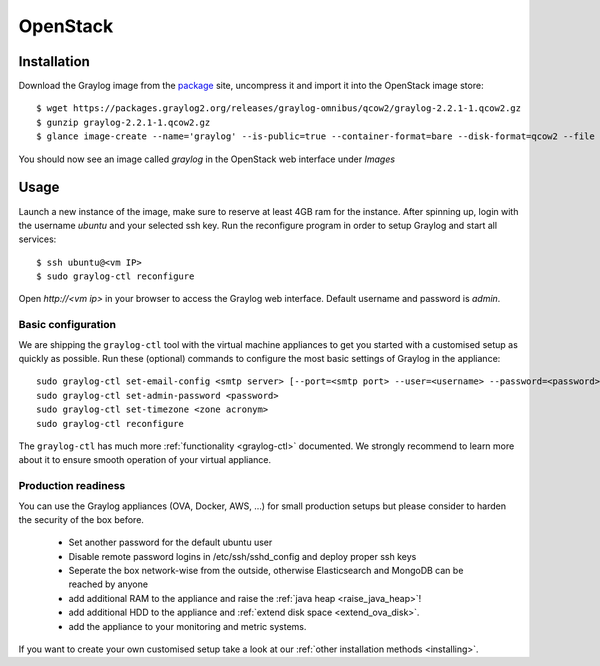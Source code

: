 *********
OpenStack
*********

Installation
------------

Download the Graylog image from the `package <https://packages.graylog2.org/appliances/qcow2>`_ site, uncompress it and import it into the OpenStack image store::

  $ wget https://packages.graylog2.org/releases/graylog-omnibus/qcow2/graylog-2.2.1-1.qcow2.gz
  $ gunzip graylog-2.2.1-1.qcow2.gz
  $ glance image-create --name='graylog' --is-public=true --container-format=bare --disk-format=qcow2 --file graylog-2.2.1-1.qcow2

You should now see an image called `graylog` in the OpenStack web interface under `Images`

Usage
-----

Launch a new instance of the image, make sure to reserve at least 4GB ram for the instance. After spinning up, login with
the username `ubuntu` and your selected ssh key. Run the reconfigure program in order to setup Graylog and start all services::

  $ ssh ubuntu@<vm IP>
  $ sudo graylog-ctl reconfigure

Open `http://<vm ip>` in your browser to access the Graylog web interface. Default username and password is `admin`.

Basic configuration
===================

We are shipping the ``graylog-ctl`` tool with the virtual machine appliances to get you started
with a customised setup as quickly as possible. Run these (optional) commands to configure the
most basic settings of Graylog in the appliance::

  sudo graylog-ctl set-email-config <smtp server> [--port=<smtp port> --user=<username> --password=<password>]
  sudo graylog-ctl set-admin-password <password>
  sudo graylog-ctl set-timezone <zone acronym>
  sudo graylog-ctl reconfigure

The ``graylog-ctl`` has much more :ref:`functionality <graylog-ctl>` documented.
We strongly recommend to learn more about it to ensure smooth operation of your virtual appliance.

Production readiness
====================

You can use the Graylog appliances (OVA, Docker, AWS, ...) for small production setups but please consider to harden the security of the box before.

 * Set another password for the default ubuntu user
 * Disable remote password logins in /etc/ssh/sshd_config and deploy proper ssh keys
 * Seperate the box network-wise from the outside, otherwise Elasticsearch and MongoDB can be reached by anyone
 * add additional RAM to the appliance and raise the :ref:`java heap  <raise_java_heap>`!
 * add additional HDD to the appliance and :ref:`extend disk space <extend_ova_disk>`.
 * add the appliance to your monitoring and metric systems.

If you want to create your own customised setup take a look at our :ref:`other installation methods <installing>`.
